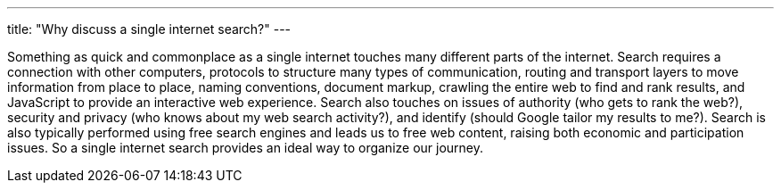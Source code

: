 ---
title: "Why discuss a single internet search?"
---

Something as quick and commonplace as a single internet touches many
different parts of the internet.
//
Search requires a connection with other computers, protocols to structure
many types of communication, routing and transport layers to move information
from place to place, naming conventions, document markup, crawling the entire
web to find and rank results, and JavaScript to provide an interactive web
experience.
//
Search also touches on issues of authority (who gets to rank the web?),
security and privacy (who knows about my web search activity?), and identify
(should Google tailor my results to me?).
//
Search is also typically performed using free search engines and leads us to
free web content, raising both economic and participation issues.
//
So a single internet search provides an ideal way to organize our journey.

